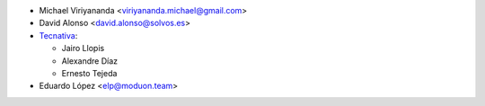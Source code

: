 * Michael Viriyananda <viriyananda.michael@gmail.com>
* David Alonso <david.alonso@solvos.es>
* `Tecnativa <https://www.tecnativa.com>`__:

  * Jairo Llopis
  * Alexandre Díaz
  * Ernesto Tejeda
* Eduardo López <elp@moduon.team>
